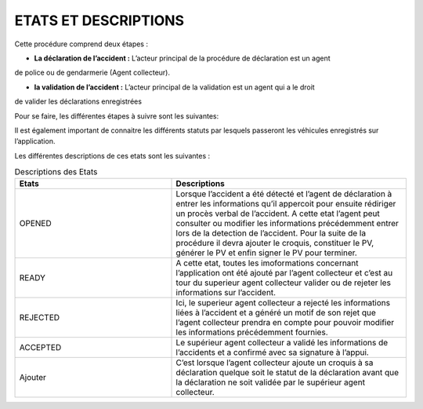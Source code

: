 
ETATS ET DESCRIPTIONS
=====================

Cette procédure comprend deux étapes : 

* **La déclaration de l’accident :** L’acteur principal de la procédure de déclaration est un agent 
de police ou de gendarmerie (Agent collecteur).

* **la validation de l’accident :** L’acteur principal de la validation est un agent qui a le droit 
de valider les déclarations enregistrées

Pour se faire, les différentes étapes à suivre sont les suivantes:

.. image:: ../Images/img-police1&2/DiagEtat.jpg
    :name: Diagramme des états

Il est également important de connaitre les différents statuts par lesquels passeront les
véhicules enregistrés sur l’application.

.. image:: ../Images/img-police1&2/ActivityDiagram1.jpg
    :name: Diagramme des états et transitions
.. centered:: Diagramme des états de la déclaration

.. _knowStatus:
Les différentes descriptions de ces etats sont les suivantes :

.. list-table:: Descriptions des Etats
   :widths: 20 30
   :header-rows: 1
   :class: tight-table

   * - Etats
     - Descriptions
   * - OPENED
     - Lorsque l’accident a été détecté et l’agent de déclaration à entrer les informations qu’il appercoit pour ensuite rédiriger un procès verbal de l’accident. A cette etat l’agent peut consulter ou modifier les informations précédemment entrer lors de la detection de l’accident. Pour la suite de la procédure il devra ajouter le croquis, constituer le PV, générer le PV et enfin signer le PV pour terminer.
   * - READY
     - A cette etat, toutes les imoformations concernant l’application ont été ajouté par l’agent collecteur et c’est au tour du superieur agent collecteur valider ou de rejeter les informations sur l’accident.
   * - REJECTED
     - Ici, le superieur agent collecteur a rejecté les informations liées à l’accident et a généré un motif de son rejet que l’agent collecteur prendra en compte pour pouvoir modifier les informations précédemment fournies.
   * - ACCEPTED
     - Le supérieur agent collecteur a validé les informations de l’accidents et a confirmé avec sa signature à l’appui.
   * - Ajouter
     - C’est lorsque l’agent collecteur ajoute un croquis à sa déclaration quelque soit le statut de la déclaration avant que la déclaration ne soit validée par le supérieur agent collecteur.